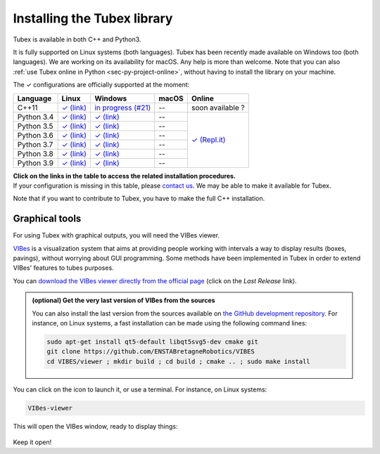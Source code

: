 .. _sec-installation:

############################
Installing the Tubex library
############################

Tubex is available in both C++ and Python3.

It is fully supported on Linux systems (both languages). Tubex  has been recently made available on Windows too (both languages). We are working on its availability for macOS.
Any help is more than welcome.
Note that you can also :ref:`use Tubex online in Python <sec-py-project-online>`, without having to install the library on your machine.

.. role:: gbg

.. raw:: html

   <style>
      .gbg {background-color: #65B747; color: white;} 
   </style>

.. |linux-py| replace:: :gbg:`✓` (link)
.. _linux-py: 01-installation-python.html

.. |win-py| replace:: :gbg:`✓` (link)
.. _win-py: 01-installation-python.html

.. |linux-cpp| replace:: :gbg:`✓` (link)
.. _linux-cpp: 01-installation-full-linux.html

.. |online-py| replace:: :gbg:`✓` (Repl.it)
.. _online-py: 02-py-project-online.html

.. |win-cpp| replace:: in progress (#21)
.. _win-cpp: https://github.com/SimonRohou/tubex-lib/issues/21

The :gbg:`✓` configurations are officially supported at the moment:

+---------------+----------------+-----------------------+----------------+----------------+
|Language       |Linux           |Windows                |macOS           |Online          |
+===============+================+=======================+================+================+
|C++11          ||linux-cpp|_    ||win-cpp|_             |--              |soon available ?|
+---------------+----------------+-----------------------+----------------+----------------+
|Python 3.4     ||linux-py|_     ||win-py|_              |--              ||online-py|_    |
+---------------+----------------+-----------------------+----------------+                +
|Python 3.5     ||linux-py|_     ||win-py|_              |--              |                |
+---------------+----------------+-----------------------+----------------+                +
|Python 3.6     ||linux-py|_     ||win-py|_              |--              |                |
+---------------+----------------+-----------------------+----------------+                +
|Python 3.7     ||linux-py|_     ||win-py|_              |--              |                |
+---------------+----------------+-----------------------+----------------+                +
|Python 3.8     ||linux-py|_     ||win-py|_              |--              |                |
+---------------+----------------+-----------------------+----------------+                +
|Python 3.9     ||linux-py|_     ||win-py|_              |--              |                |
+---------------+----------------+-----------------------+----------------+----------------+

| **Click on the links in the table to access the related installation procedures.**
| If your configuration is missing in this table, please `contact us <https://github.com/SimonRohou/tubex-lib/issues>`_. We may be able to make it available for Tubex.

Note that if you want to contribute to Tubex, you have to make the full C++ installation.



.. _sec-installation-graphics:

Graphical tools
^^^^^^^^^^^^^^^

For using Tubex with graphical outputs, you will need the VIBes viewer.

`VIBes <http://enstabretagnerobotics.github.io/VIBES/>`_ is a visualization system that aims at providing people working with intervals a way to display results (boxes, pavings), without worrying about GUI programming.
Some methods have been implemented in Tubex in order to extend VIBes' features to tubes purposes.

You can `download the VIBes viewer directly from the official page <http://enstabretagnerobotics.github.io/VIBES/>`_ (click on the *Last Release* link).

.. admonition:: (optional) Get the very last version of VIBes from the sources

  You can also install the last version from the sources available on `the GitHub development repository <https://github.com/ENSTABretagneRobotics/VIBES>`_.
  For instance, on Linux systems, a fast installation can be made using the following command lines:

  .. code-block:: bash
    
    sudo apt-get install qt5-default libqt5svg5-dev cmake git
    git clone https://github.com/ENSTABretagneRobotics/VIBES
    cd VIBES/viewer ; mkdir build ; cd build ; cmake .. ; sudo make install

.. \todo: test sudo make install and executable access

You can click on the icon to launch it, or use a terminal. For instance, on Linux systems:

.. code-block:: bash
  
  VIBes-viewer

This will open the VIBes window, ready to display things:

.. figure:: /manual/07-graphics/img/vibes_window.png

Keep it open!